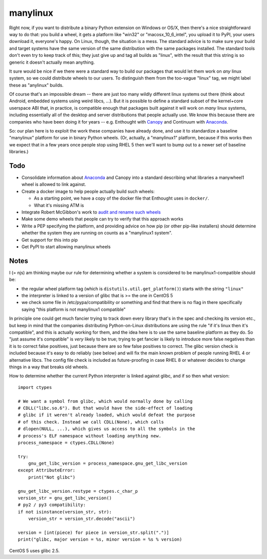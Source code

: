manylinux
=========

Right now, if you want to distribute a binary Python extension on
Windows or OS/X, then there's a nice straightforward way to do that:
you build a wheel, it gets a platform like "win32" or
"macosx_10_6_intel", you upload it to PyPI, your users download it,
everyone's happy. On Linux, though, the situation is a mess. The
standard advice is to make sure your build and target systems have the
same version of the same distribution with the same packages
installed. The standard tools don't even try to keep track of this;
they just give up and tag all builds as "linux", with the result that
this string is so generic it doesn't actually mean anything.

It sure would be nice if we there were a standard way to build our
packages that would let them work on *any* linux system, so we could
distribute wheels to our users. To distinguish them from the too-vague
"linux" tag, we might label these as "anylinux" builds.

Of course that's an impossible dream -- there are just too many wildly
different linux systems out there (think about Android, embedded
systems using weird libcs, ...). But it is possible to define a
standard subset of the kernel+core userspace ABI that, in practice, is
compatible enough that packages built against it will work on *many*
linux systems, including essentially all of the desktop and server
distributions that people actually use. We know this because there are
companies who have been doing it for years -- e.g. Enthought with
`Canopy <https://store.enthought.com/downloads/>`_ and Continuum with
`Anaconda <https://www.continuum.io/downloads>`_.

So: our plan here is to exploit the work these companies have already
done, and use it to standardize a baseline "manylinux" platform for
use in binary Python wheels. (Or, actually, a "manylinux1" platform,
because if this works then we expect that in a few years once people
stop using RHEL 5 then we'll want to bump out to a newer set of
baseline libraries.)


Todo
----

* Consolidate information about `Anaconda
  <https://mail.scipy.org/pipermail/numpy-discussion/2016-January/074602.html>`_
  and Canopy into a standard describing what libraries a manywheel1
  wheel is allowed to link against.

* Create a docker image to help people actually build such wheels:

  * As a starting point, we have a copy of the docker file that
    Enthought uses in ``docker/``.

  * What it's missing ATM is

* Integrate Robert McGibbon's work to `audit and rename such wheels
  <https://github.com/rmcgibbo/deloc8>`_

* Make some demo wheels that people can try to verify that this
  approach works

* Write a PEP specifying the platform, and providing advice on how pip
  (or other pip-like installers) should determine whether the system
  they are running on counts as a "manylinux1 system".

* Get support for this into pip

* Get PyPI to start allowing manylinux wheels


Notes
-----

I (= njs) am thinking maybe our rule for determining whether a system
is considered to be manylinux1-compatible should be:

* the regular wheel platform tag (which is
  ``distutils.util.get_platform()``) starts with the string
  ``"linux"``
* the interpreter is linked to a version of glibc that is >= the one
  in CentOS 5
* we check some file in /etc/pypa/compatibility or something and find
  that there is no flag in there specifically saying "this platform is
  not manylinux1 compatible"

In principle one could get much fancier trying to track down every
library that's in the spec and checking its version etc., but keep in
mind that the companies distributing Python-on-Linux distributions are
using the rule "if it's linux then it's compatible", and this is
actually working for them, and the idea here is to use the same
baseline platform as they do. So "just assume it's compatible" is
*very* likely to be true; trying to get fancier is likely to introduce
more false negatives than it is to correct false positives, just
because there are so few false positives to correct. The glibc version
check is included because it's easy to do reliably (see below) and
will fix the main known problem of people running RHEL 4 or
alternative libcs. The config file check is included as
future-proofing in case RHEL 8 or whatever decides to change things in
a way that breaks old wheels.

How to determine whether the current Python interpreter is linked
against glibc, and if so then what version::

  import ctypes

  # We want a symbol from glibc, which would normally done by calling
  # CDLL("libc.so.6"). But that would have the side-effect of loading
  # glibc if it weren't already loaded, which would defeat the purpose
  # of this check. Instead we call CDLL(None), which calls
  # dlopen(NULL, ...), which gives us access to all the symbols in the
  # process's ELF namespace without loading anything new.
  process_namespace = ctypes.CDLL(None)

  try:
      gnu_get_libc_version = process_namespace.gnu_get_libc_version
  except AttributeError:
      print("Not glibc")

  gnu_get_libc_version.restype = ctypes.c_char_p
  version_str = gnu_get_libc_version()
  # py2 / py3 compatibility:
  if not isinstance(version_str, str):
      version_str = version_str.decode("ascii")

  version = [int(piece) for piece in version_str.split(".")]
  print("glibc, major version = %s, minor version = %s % version)

CentOS 5 uses glibc 2.5.
